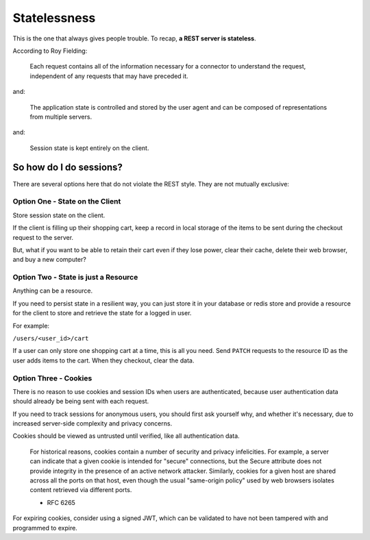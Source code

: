 ##################################
Statelessness
##################################

This is the one that always gives people trouble. To recap,
**a REST server is stateless**.

According to Roy Fielding:

    Each request contains all of the information necessary for a connector to
    understand the request, independent of any requests that may have preceded it.

and:

    The application state is controlled and stored by the user agent and can be
    composed of representations from multiple servers.

and:

    Session state is kept entirely on the client.


********************************
So how do I do sessions?
********************************

There are several options here that do not violate the REST style. They
are not mutually exclusive:

Option One - State on the Client
================================

Store session state on the client.

If the client is filling up their shopping cart, keep a record in local storage
of the items to be sent during the checkout request to the server.

But, what if you want to be able to retain their cart even if they lose
power, clear their cache, delete their web browser, and buy a new computer?

Option Two - State is just a Resource
=====================================

Anything can be a resource.

If you need to persist state in a resilient way, you can just store it in your
database or redis store and provide a resource for the client to store and
retrieve the state for a logged in user.

For example:

``/users/<user_id>/cart``

If a user can only store one shopping cart at a time, this is all you need.
Send ``PATCH`` requests to the resource ID as the user adds items to the cart.
When they checkout, clear the data.

Option Three - Cookies
======================

There is no reason to use cookies and session IDs when users are authenticated,
because user authentication data should already be being sent with each request.

If you need to track sessions for anonymous users, you should first ask yourself
why, and whether it's necessary, due to increased server-side complexity and
privacy concerns.

Cookies should be viewed as untrusted until verified, like all authentication data.

   For historical reasons, cookies contain a number of security and
   privacy infelicities.  For example, a server can indicate that a
   given cookie is intended for "secure" connections, but the Secure
   attribute does not provide integrity in the presence of an active
   network attacker.  Similarly, cookies for a given host are shared
   across all the ports on that host, even though the usual "same-origin
   policy" used by web browsers isolates content retrieved via different
   ports.

   - RFC 6265

For expiring cookies, consider using a signed JWT, which can be validated
to have not been tampered with and programmed to expire.
